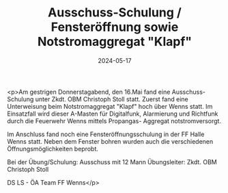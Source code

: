 #+TITLE: Ausschuss-Schulung / Fensteröffnung sowie Notstromaggregat "Klapf"
#+DATE: 2024-05-17
#+FACEBOOK_URL: https://facebook.com/ffwenns/posts/821434780018976

<p>Am gestrigen Donnerstagabend, den 16.Mai fand eine Ausschuss-Schulung unter Zkdt. OBM Christoph Stoll statt. Zuerst fand eine Unterweisung beim Notstromaggregat "Klapf" hoch über Wenns statt. Im Einsatzfall wird dieser A-Masten für Digitalfunk, Alarmierung und Richtfunk durch die Feuerwehr Wenns mittels Propangas- Aggregat notstromversorgt. 

Im Anschluss fand noch eine Fensteröffnungsschulung in der FF Halle Wenns statt. Neben dem Fenster bohren wurden auch die verschiedenen Öffnungsmöglichkeiten beprobt. 

Bei der Übung/Schulung:
Ausschuss mit 12 Mann
Übungsleiter: Zkdt. OBM Christoph Stoll

DS LS - ÖA Team FF Wenns</p>
